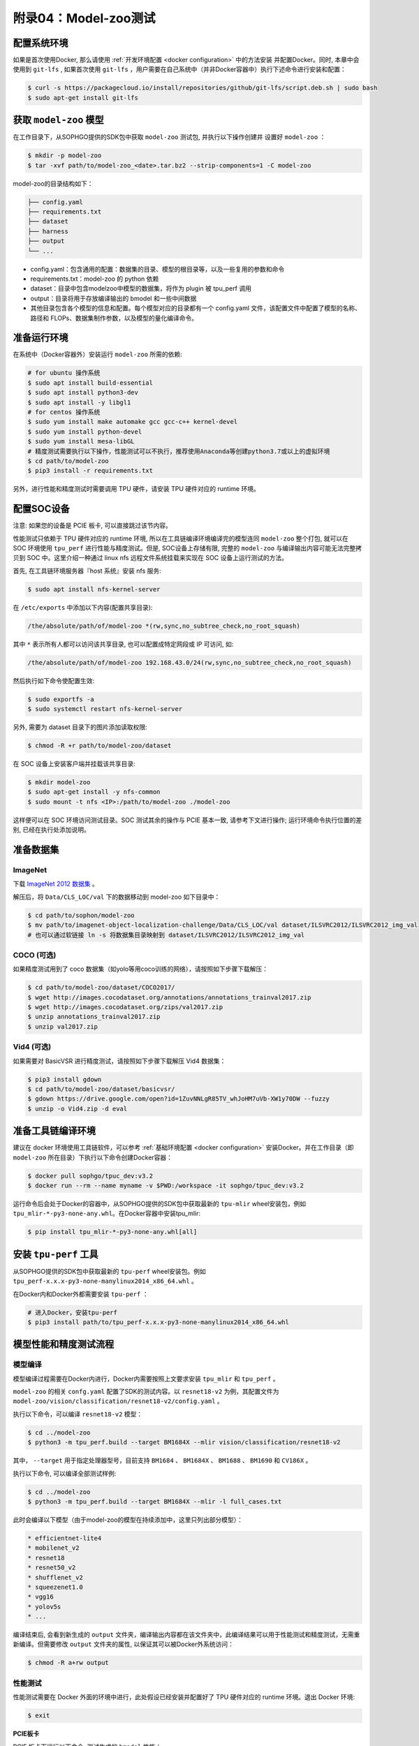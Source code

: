 附录04：Model-zoo测试
==============================

配置系统环境
~~~~~~~~~~~~

如果是首次使用Docker, 那么请使用 :ref:`开发环境配置 <docker configuration>` 中的方法安装
并配置Docker。同时, 本章中会使用到 ``git-lfs`` , 如果首次使用 ``git-lfs`` ，用户需要在自己系统中（并非Docker容器中）执行下述命令进行安装和配置：

.. code-block:: shell

   $ curl -s https://packagecloud.io/install/repositories/github/git-lfs/script.deb.sh | sudo bash
   $ sudo apt-get install git-lfs

获取 ``model-zoo`` 模型
~~~~~~~~~~~~~~~~~~~~~~~~

在工作目录下，从SOPHGO提供的SDK包中获取 ``model-zoo`` 测试包, 并执行以下操作创建并
设置好 ``model-zoo`` ：

.. code-block:: shell

    $ mkdir -p model-zoo
    $ tar -xvf path/to/model-zoo_<date>.tar.bz2 --strip-components=1 -C model-zoo

model-zoo的目录结构如下：

.. code-block:: shell

    ├── config.yaml
    ├── requirements.txt
    ├── dataset
    ├── harness
    ├── output
    └── ...

* config.yaml：包含通用的配置：数据集的目录、模型的根目录等，以及一些复用的参数和命令
* requirements.txt：model-zoo 的 python 依赖
* dataset：目录中包含modelzoo中模型的数据集，将作为 plugin 被 tpu_perf 调用
* output：目录将用于存放编译输出的 bmodel 和一些中间数据
* 其他目录包含各个模型的信息和配置。每个模型对应的目录都有一个 config.yaml 文件，该配置文件中配置了模型的名称、路径和 FLOPs、数据集制作参数，以及模型的量化编译命令。


准备运行环境
~~~~~~~~~~~~

在系统中（Docker容器外）安装运行 ``model-zoo`` 所需的依赖:

.. code-block:: shell

   # for ubuntu 操作系统
   $ sudo apt install build-essential
   $ sudo apt install python3-dev
   $ sudo apt install -y libgl1
   # for centos 操作系统
   $ sudo yum install make automake gcc gcc-c++ kernel-devel
   $ sudo yum install python-devel
   $ sudo yum install mesa-libGL
   # 精度测试需要执行以下操作，性能测试可以不执行，推荐使用Anaconda等创建python3.7或以上的虚拟环境
   $ cd path/to/model-zoo
   $ pip3 install -r requirements.txt

另外，进行性能和精度测试时需要调用 TPU 硬件，请安装 TPU 硬件对应的 runtime 环境。


配置SOC设备
~~~~~~~~~~~~~~~~~~~~~~~~~~~~~~~~

注意: 如果您的设备是 PCIE 板卡, 可以直接跳过该节内容。

性能测试只依赖于 TPU 硬件对应的 runtime 环境, 所以在工具链编译环境编译完的模型连同 ``model-zoo`` 整个打包, 就可以在 SOC 环境使用 ``tpu_perf`` 进行性能与精度测试。但是, SOC设备上存储有限, 完整的 ``model-zoo`` 与编译输出内容可能无法完整拷贝到 SOC 中。这里介绍一种通过 linux nfs 远程文件系统挂载来实现在 SOC 设备上运行测试的方法。

首先, 在工具链环境服务器『host 系统』安装 nfs 服务:

.. code-block:: shell

   $ sudo apt install nfs-kernel-server

在 ``/etc/exports`` 中添加以下内容(配置共享目录):

.. code-block:: shell

   /the/absolute/path/of/model-zoo *(rw,sync,no_subtree_check,no_root_squash)

其中 ``*`` 表示所有人都可以访问该共享目录, 也可以配置成特定网段或 IP 可访问, 如:

.. code-block:: shell

   /the/absolute/path/of/model-zoo 192.168.43.0/24(rw,sync,no_subtree_check,no_root_squash)


然后执行如下命令使配置生效:

.. code-block:: shell

   $ sudo exportfs -a
   $ sudo systemctl restart nfs-kernel-server

另外, 需要为 dataset 目录下的图片添加读取权限:

.. code-block:: shell

   $ chmod -R +r path/to/model-zoo/dataset

在 SOC 设备上安装客户端并挂载该共享目录:

.. code-block:: shell

   $ mkdir model-zoo
   $ sudo apt-get install -y nfs-common
   $ sudo mount -t nfs <IP>:/path/to/model-zoo ./model-zoo

这样便可以在 SOC 环境访问测试目录。SOC 测试其余的操作与 PCIE 基本一致, 请参考下文进行操作; 运行环境命令执行位置的差别, 已经在执行处添加说明。


准备数据集
~~~~~~~~~~~~

ImageNet
--------

下载 `ImageNet 2012 数据集 <https://www.kaggle.com/competitions/imagenet-object-localization-challenge/data?select=ILSVRC>`_ 。

解压后，将 ``Data/CLS_LOC/val`` 下的数据移动到 model-zoo 如下目录中：

.. code-block:: shell

   $ cd path/to/sophon/model-zoo
   $ mv path/to/imagenet-object-localization-challenge/Data/CLS_LOC/val dataset/ILSVRC2012/ILSVRC2012_img_val
   # 也可以通过软链接 ln -s 将数据集目录映射到 dataset/ILSVRC2012/ILSVRC2012_img_val


COCO (可选)
-----------

如果精度测试用到了 coco 数据集（如yolo等用coco训练的网络），请按照如下步骤下载解压：

.. code-block:: shell

   $ cd path/to/model-zoo/dataset/COCO2017/
   $ wget http://images.cocodataset.org/annotations/annotations_trainval2017.zip
   $ wget http://images.cocodataset.org/zips/val2017.zip
   $ unzip annotations_trainval2017.zip
   $ unzip val2017.zip


Vid4 (可选)
-----------

如果需要对 BasicVSR 进行精度测试，请按照如下步骤下载解压 Vid4 数据集：

.. code-block:: shell

   $ pip3 install gdown
   $ cd path/to/model-zoo/dataset/basicvsr/
   $ gdown https://drive.google.com/open?id=1ZuvNNLgR85TV_whJoHM7uVb-XW1y70DW --fuzzy
   $ unzip -o Vid4.zip -d eval


准备工具链编译环境
~~~~~~~~~~~~~~~~~~

建议在 docker 环境使用工具链软件，可以参考 :ref:`基础环境配置 <docker configuration>` 安装Docker。并在工作目录（即 ``model-zoo`` 所在目录）下执行以下命令创建Docker容器：

.. code-block:: shell

   $ docker pull sophgo/tpuc_dev:v3.2
   $ docker run --rm --name myname -v $PWD:/workspace -it sophgo/tpuc_dev:v3.2

运行命令后会处于Docker的容器中，从SOPHGO提供的SDK包中获取最新的 ``tpu-mlir`` wheel安装包，例如 ``tpu_mlir-*-py3-none-any.whl``。在Docker容器中安装tpu_mlir:

.. code-block:: shell

   $ pip install tpu_mlir-*-py3-none-any.whl[all]


安装 ``tpu-perf`` 工具
~~~~~~~~~~~~~~~~~~~~~~

从SOPHGO提供的SDK包中获取最新的 ``tpu-perf`` wheel安装包。例如 ``tpu_perf-x.x.x-py3-none-manylinux2014_x86_64.whl`` 。

在Docker内和Docker外都需要安装 ``tpu-perf`` ：

.. code-block:: shell

   # 进入Docker，安装tpu-perf
   $ pip3 install path/to/tpu_perf-x.x.x-py3-none-manylinux2014_x86_64.whl


模型性能和精度测试流程
~~~~~~~~~~~~~~~~~~~~~~

模型编译
---------

模型编译过程需要在Docker内进行，Docker内需要按照上文要求安装 ``tpu_mlir`` 和 ``tpu_perf`` 。

``model-zoo`` 的相关 ``confg.yaml`` 配置了SDK的测试内容。以 ``resnet18-v2`` 为例，其配置文件为 ``model-zoo/vision/classification/resnet18-v2/config.yaml`` 。

执行以下命令，可以编译 ``resnet18-v2`` 模型：

.. code-block:: shell

   $ cd ../model-zoo
   $ python3 -m tpu_perf.build --target BM1684X --mlir vision/classification/resnet18-v2

其中， ``--target`` 用于指定处理器型号，目前支持 ``BM1684``  、 ``BM1684X`` 、 ``BM1688`` 、 ``BM1690`` 和 ``CV186X`` 。

执行以下命令, 可以编译全部测试样例:

.. code-block:: shell

   $ cd ../model-zoo
   $ python3 -m tpu_perf.build --target BM1684X --mlir -l full_cases.txt

此时会编译以下模型（由于model-zoo的模型在持续添加中，这里只列出部分模型）：

.. code-block:: shell

   * efficientnet-lite4
   * mobilenet_v2
   * resnet18
   * resnet50_v2
   * shufflenet_v2
   * squeezenet1.0
   * vgg16
   * yolov5s
   * ...

编译结束后, 会看到新生成的 ``output`` 文件夹，编译输出内容都在该文件夹中，此编译结果可以用于性能测试和精度测试，无需重新编译。但需要修改 ``output`` 文件夹的属性, 以保证其可以被Docker外系统访问：

.. code-block:: shell

   $ chmod -R a+rw output


性能测试
---------

性能测试需要在 Docker 外面的环境中进行，此处假设已经安装并配置好了 TPU 硬件对应的 runtime 环境。退出 Docker 环境:

.. code-block:: shell

   $ exit

**PCIE板卡**

PCIE 板卡下运行以下命令, 测试生成的 ``bmodel`` 性能：

.. code-block:: shell

   $ pip3 install path/to/tpu_perf-x.x.x-py3-none-manylinux2014_x86_64.whl
   $ cd model-zoo
   $ python3 -m tpu_perf.run --target BM1684X --mlir -l full_cases.txt

其中， ``--target`` 用于指定处理器型号，目前支持 ``BM1684``  、 ``BM1684X`` 、 ``BM1688`` 、 ``BM1690`` 和 ``CV186X`` 。

注意：如果主机上安装了多块SOPHGO的加速卡，可以在使用 ``tpu_perf`` 的时候，通过添加 ``--devices id`` 来指定 ``tpu_perf`` 的运行设备：

.. code-block:: shell

   $ python3 -m tpu_perf.run --target BM1684X --devices 2 --mlir -l full_cases.txt

**SOC设备**

SOC 设备使用以下步骤, 测试生成的 ``bmodel`` 性能。

从SOPHGO提供的SDK包中获取最新的 ``tpu-perf`` wheel安装包，例如 ``tpu_perf-x.x.x-py3-none-manylinux2014_aarch64.whl`` ，并将文件传输到SOC设备上执行以下操作:

.. code-block:: shell

   $ pip3 install path/to/tpu_perf-x.x.x-py3-none-manylinux2014_aarch64.whl
   $ cd model-zoo
   $ python3 -m tpu_perf.run --target BM1684X --mlir -l full_cases.txt

**输出结果**

运行结束后, 性能数据在 ``output/stats.csv`` 中可以获得。该文件中记录了相关模型的
运行时间、计算资源利用率和带宽利用率。下方为 ``resnet18-v2`` 的性能测试结果：

.. code-block:: shell

   name,prec,shape,gops,time(ms),mac_utilization,ddr_utilization,processor_usage
   resnet18-v2,FP32,1x3x224x224,3.636,6.800,26.73%,10.83%,3.00%
   resnet18-v2,FP16,1x3x224x224,3.636,1.231,18.46%,29.65%,2.00%
   resnet18-v2,INT8,1x3x224x224,3.636,0.552,20.59%,33.20%,3.00%
   resnet18-v2,FP32,4x3x224x224,14.542,26.023,27.94%,3.30%,3.00%
   resnet18-v2,FP16,4x3x224x224,14.542,3.278,27.73%,13.01%,2.00%
   resnet18-v2,INT8,4x3x224x224,14.542,1.353,33.59%,15.46%,2.00%


精度测试
---------

精度测试需要在 Docker 外面的环境中进行，此处假设已经安装并配置好了 TPU 硬件对应的 runtime 环境。退出 Docker 环境:

.. code-block:: shell

   $ exit

PCIE 板卡下运行以下命令, 测试生成的 ``bmodel`` 精度：

.. code-block:: shell

   $ pip3 install path/to/tpu_perf-x.x.x-py3-none-manylinux2014_x86_64.whl
   $ cd model-zoo
   $ python3 -m tpu_perf.precision_benchmark --target BM1684X --mlir -l full_cases.txt

其中， ``--target`` 用于指定处理器型号，目前支持 ``BM1684``  、 ``BM1684X`` 、 ``BM1688`` 、 ``BM1690`` 和 ``CV186X`` 。

注意：如果主机上安装了多块SOPHGO的加速卡，可以在使用 ``tpu_perf`` 的时候，通过添加
``--devices id`` 来指定 ``tpu_perf`` 的运行设备。如：

.. code-block:: shell

   $ python3 -m tpu_perf.precision_benchmark --target BM1684X --devices 2 --mlir -l full_cases.txt

具体参数说明可以通过以下命令获得：

.. code-block:: shell

   $ python3 -m tpu_perf.precision_benchmark --help

输出的精度数据在 ``output/topk.csv`` 中可以获得。下方为 ``resnet18-v2`` 的精度测试结果：

.. code-block:: shell

   name,top1,top5
   resnet18-v2-FP32,69.68%,89.23%
   resnet18-v2-INT8,69.26%,89.08%


FAQ
~~~~~~~~~~~~~~~~

此章节列出一些tpu_perf安装、使用中可能会遇到的问题及解决办法。

invalid command 'bdist_wheel'
-----------------------------
tpu_perf编译之后安装，如提示如下图错误，由于没有安装wheel工具导致。

.. figure:: ../assets/invalid-bdist_wheel.png

则先运行：

.. code-block:: shell

   $ pip3 install wheel

再安装whl包

not a supported wheel
---------------------
tpu_perf编译之后安装，如提示如下图错误，由于pip版本导致。

.. figure:: ../assets/not-support-wheel.png

则先运行：

.. code-block:: shell

   $ pip3 install --upgrade pip

再安装whl包

no module named 'xxx'
---------------------

安装运行model-zoo所需的依赖时，如提示如下图错误，由于pip版本导致。

.. figure:: ../assets/no-module-named-skbuild.png

则先运行：

.. code-block:: shell

   $ pip3 install --upgrade pip

再安装运行 model-zoo 所需的依赖


精度测试因为内存不足被kill
--------------------------
对于YOLO系列的模型精度测试，可能需要4G左右的内存空间。SOC环境如果存在内存不足被kill的情况，可以参考SOPHON
BSP 开发手册的板卡预制内存布局章节扩大内存。

